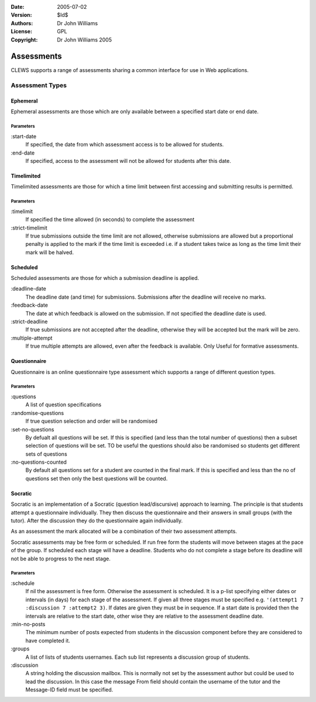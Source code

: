 :Date: 2005-07-02
:Version: $Id$
:Authors: Dr John Williams
:License: GPL
:Copyright: Dr John Williams 2005

=================
Assessments
=================

CLEWS supports a range of assessments sharing a common interface for
use in Web applications.


----------------
Assessment Types
----------------

Ephemeral
=========

Ephemeral assessments are those which are only available between a
specified start date or end date.

Parameters
----------

:start-date 
	If specified, the date from which assessment access is to
	be allowed for students. 

:end-date
	If specified, access to the assessment will not be allowed
	for students after this date.


Timelimited
===========

Timelimited assessments are those for which a time limit between first
accessing and submitting results is permitted.

Parameters
----------

:timelimit
	If specified the time allowed (in seconds) to complete the
	assessment

:strict-timelimit
	If true submissions outside the time limit are not allowed,
	otherwise submissions are allowed but a proportional penalty
	is applied to the mark if the time limit is exceeded i.e. if a
	student takes twice as long as the time limit their mark will
	be halved.

Scheduled
=========

Scheduled assessments are those for which a submission deadline is
applied.

:deadline-date
	The deadline date (and time) for submissions. Submissions
	after the deadline will receive no marks.

:feedback-date
	The date at which feedback is allowed on the submission. If
	not specified the deadline date is used.

:strict-deadline
	If true submissions are not accepted after the deadline,
	otherwise they will be accepted but the mark will be zero.

:multiple-attempt
	If true multiple attempts are allowed, even after the feedback
	is available. Only Useful for formative assessments.

Questionnaire
=============

Questionnaire is an online questionnaire type assessment which
supports a range of different question types.

Parameters
----------

:questions
	A list of question specifications

:randomise-questions
	If true question selection and order will be randomised

:set-no-questions
	By defualt all questions will be set. If this is specified
	(and less than the total number of questions) then a subset
	selection of questions will be set. TO be useful the questions
	should also be randomised so students get different sets of
	questions

:no-questions-counted
	By default all questions set for a student are counted in the
	final mark. If this is specified and less than the no of
	questions set then only the best questions will be counted.
 
Socratic
========

Socratic is an implementation of a Socratic (question lead/discursive)
approach to learning. The principle is that students attempt a
questionnaire individually. They then discuss the questionnaire and
their answers in small groups (with the tutor). After the discussion
they do the questionnaire again individually.

As an assessment the mark allocated will be a combination of their two
assessment attempts.

Socratic assessments may be free form or scheduled. If run free form
the students will move between stages at the pace of the group. If
scheduled each stage will have a deadline. Students who do not
complete a stage before its deadline will not be able to progress to
the next stage.

Parameters
----------

:schedule
	If nil the assessment is free form. Otherwise the assessment
	is scheduled. It is a p-list specifying either dates or
	intervals (in days) for	each stage of the assessment. If given
	all three stages must be specified e.g. 
	``'(attempt1 7 :discussion 7 :attempt2 3)``. If dates are
	given they must be in sequence. If a start date is provided
	then the intervals are relative to the start date, other wise
	they are relative to the assessment deadline date.

:min-no-posts
	The minimum number of posts expected from students in the
	discussion component before they are considered to have
	completed it.

:groups
	A list of lists of students usernames. Each sub list
	represents a discussion group of students.

:discussion
	A string holding the discussion mailbox. This is normally
	not set by the assessment author but could be used to lead the
	discussion. In this case the message From field should contain the
	username of the tutor and the Message-ID field must be
	specified.

